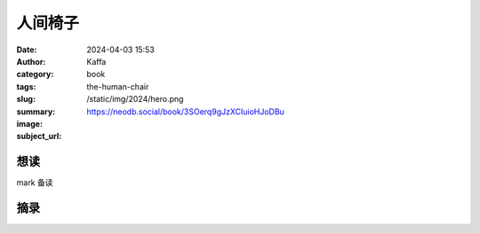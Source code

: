人间椅子
########################################################

:date: 2024-04-03 15:53
:author: Kaffa
:category: book
:tags: 
:slug: the-human-chair
:summary: 
:image: /static/img/2024/hero.png
:subject_url: https://neodb.social/book/3SOerq9gJzXCIuioHJoDBu



想读
====================

mark 备读


摘录
====================
        
